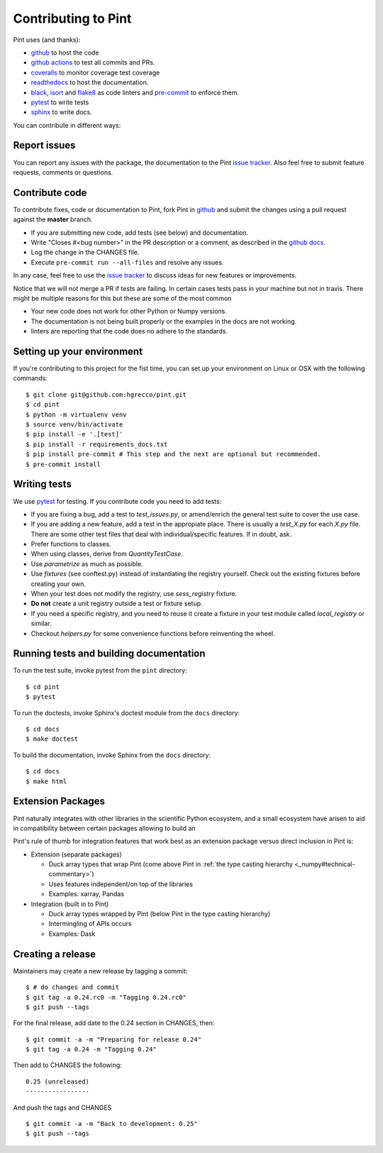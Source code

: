.. _contributing:

Contributing to Pint
====================

Pint uses (and thanks):

- github_ to host the code
- `github actions`_ to test all commits and PRs.
- coveralls_ to monitor coverage test coverage
- readthedocs_ to host the documentation.
- black_, isort_ and flake8_ as code linters and pre-commit_ to enforce them.
- pytest_ to write tests
- sphinx_ to write docs.

You can contribute in different ways:

Report issues
-------------

You can report any issues with the package, the documentation to the Pint `issue tracker`_.
Also feel free to submit feature requests, comments or questions.


Contribute code
---------------

To contribute fixes, code or documentation to Pint, fork Pint in github_ and submit
the changes using a pull request against the **master** branch.

- If you are submitting new code, add tests (see below) and documentation.
- Write "Closes #<bug number>" in the PR description or a comment, as described in the
  `github docs`_.
- Log the change in the CHANGES file.
- Execute ``pre-commit run --all-files`` and resolve any issues.

In any case, feel free to use the `issue tracker`_ to discuss ideas for new features or improvements.

Notice that we will not merge a PR if tests are failing. In certain cases tests pass in your
machine but not in travis. There might be multiple reasons for this but these are some of
the most common

- Your new code does not work for other Python or Numpy versions.
- The documentation is not being built properly or the examples in the docs are
  not working.
- linters are reporting that the code does no adhere to the standards.


Setting up your environment
---------------------------

If you're contributing to this project for the fist time, you can set up your
environment on Linux or OSX with the following commands::

    $ git clone git@github.com:hgrecco/pint.git
    $ cd pint
    $ python -m virtualenv venv
    $ source venv/bin/activate
    $ pip install -e '.[test]'
    $ pip install -r requirements_docs.txt
    $ pip install pre-commit # This step and the next are optional but recommended.
    $ pre-commit install


Writing tests
-------------

We use pytest_ for testing. If you contribute code you need to add tests:

- If you are fixing a bug, add a test to `test_issues.py`, or amend/enrich the general
  test suite to cover the use case.
- If you are adding a new feature, add a test in the appropiate place. There is usually
  a `test_X.py` for each `X.py` file. There are some other test files that deal with
  individual/specific features. If in doubt, ask.
- Prefer functions to classes.
- When using classes, derive from `QuantityTestCase`.
- Use `parametrize` as much as possible.
- Use `fixtures` (see conftest.py) instead of instantiating the registry yourself.
  Check out the existing fixtures before creating your own.
- When your test does not modify the registry, use `sess_registry` fixture.
- **Do not** create a unit registry outside a test or fixture setup.
- If you need a specific registry, and you need to reuse it create a
  fixture in your test module called `local_registry` or similar.
- Checkout `helpers.py` for some convenience functions before reinventing the wheel.


Running tests and building documentation
----------------------------------------

To run the test suite, invoke pytest from the ``pint`` directory::

    $ cd pint
    $ pytest

To run the doctests, invoke Sphinx's doctest module from the ``docs`` directory::

    $ cd docs
    $ make doctest

To build the documentation, invoke Sphinx from the ``docs`` directory::

    $ cd docs
    $ make html

Extension Packages
------------------

Pint naturally integrates with other libraries in the scientific Python ecosystem, and
a small _`ecosystem` have arisen to aid in compatibility between certain packages
allowing to build an

Pint's rule of thumb for integration
features that work best as an extension package versus direct inclusion in Pint is:

* Extension (separate packages)

  * Duck array types that wrap Pint (come above Pint
    in :ref:`the type casting hierarchy <_numpy#technical-commentary>`)

  * Uses features independent/on top of the libraries

  * Examples: xarray, Pandas

* Integration (built in to Pint)

  * Duck array types wrapped by Pint (below Pint in the type casting hierarchy)

  * Intermingling of APIs occurs

  * Examples: Dask


Creating a release
------------------

Maintainers may create a new release by tagging a commit::

    $ # do changes and commit
    $ git tag -a 0.24.rc0 -m "Tagging 0.24.rc0"
    $ git push --tags

For the final release, add date to the 0.24 section in CHANGES, then::

    $ git commit -a -m "Preparing for release 0.24"
    $ git tag -a 0.24 -m "Tagging 0.24"

Then add to CHANGES the following::

    0.25 (unreleased)
    -----------------

And push the tags and CHANGES ::

    $ git commit -a -m "Back to development: 0.25"
    $ git push --tags



.. _github: http://github.com/hgrecco/pint
.. _`issue tracker`: https://github.com/hgrecco/pint/issues
.. _`github docs`: https://help.github.com/articles/closing-issues-via-commit-messages/
.. _`github actions`: https://docs.github.com/en/actions
.. _coveralls: https://coveralls.io/
.. _readthedocs: https://readthedocs.org/
.. _pre-commit: https://pre-commit.com/
.. _black: https://black.readthedocs.io/en/stable/
.. _isort: https://pycqa.github.io/isort/
.. _flake8: https://flake8.pycqa.org/en/latest/
.. _pytest: https://docs.pytest.org/en/stable/
.. _sphinx: https://www.sphinx-doc.org/en/master/
.. _`extension/compatibility packages`:
